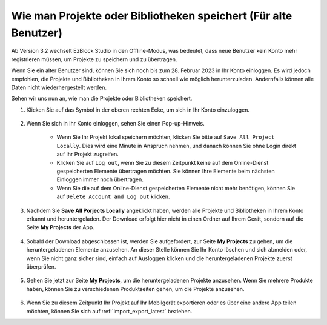 Wie man Projekte oder Bibliotheken speichert (Für alte Benutzer)
==================================================================

Ab Version 3.2 wechselt EzBlock Studio in den Offline-Modus, was bedeutet, dass neue Benutzer kein Konto mehr registrieren müssen, um Projekte zu speichern und zu übertragen.

Wenn Sie ein alter Benutzer sind, können Sie sich noch bis zum 28. Februar 2023 in Ihr Konto einloggen. Es wird jedoch empfohlen, die Projekte und Bibliotheken in Ihrem Konto so schnell wie möglich herunterzuladen. Andernfalls können alle Daten nicht wiederhergestellt werden.

Sehen wir uns nun an, wie man die Projekte oder Bibliotheken speichert.

#. Klicken Sie auf das Symbol in der oberen rechten Ecke, um sich in Ihr Konto einzuloggen.

    .. image:: img/login_new.png

#. Wenn Sie sich in Ihr Konto einloggen, sehen Sie einen Pop-up-Hinweis.

    .. image:: img/sp221116_103418.png

    * Wenn Sie Ihr Projekt lokal speichern möchten, klicken Sie bitte auf ``Save All Project Locally``. Dies wird eine Minute in Anspruch nehmen, und danach können Sie ohne Login direkt auf Ihr Projekt zugreifen.

    * Klicken Sie auf ``Log out``, wenn Sie zu diesem Zeitpunkt keine auf dem Online-Dienst gespeicherten Elemente übertragen möchten. Sie können Ihre Elemente beim nächsten Einloggen immer noch übertragen.

    * Wenn Sie die auf dem Online-Dienst gespeicherten Elemente nicht mehr benötigen, können Sie auf ``Delete Account and Log out`` klicken.

#. Nachdem Sie **Save All Porjects Locally** angeklickt haben, werden alle Projekte und Bibliotheken in Ihrem Konto erkannt und heruntergeladen. Der Download erfolgt hier nicht in einen Ordner auf Ihrem Gerät, sondern auf die Seite **My Projects** der App.

    .. image:: img/ez32_download.png

#. Sobald der Download abgeschlossen ist, werden Sie aufgefordert, zur Seite **My Projects** zu gehen, um die heruntergeladenen Elemente anzusehen. An dieser Stelle können Sie Ihr Konto löschen und sich abmelden oder, wenn Sie nicht ganz sicher sind, einfach auf Ausloggen klicken und die heruntergeladenen Projekte zuerst überprüfen.

    .. image:: img/ez32_view.png

#. Gehen Sie jetzt zur Seite **My Projects**, um die heruntergeladenen Projekte anzusehen. Wenn Sie mehrere Produkte haben, können Sie zu verschiedenen Produktseiten gehen, um die Projekte anzusehen.

    .. image:: img/ez32_download_myproject.png

#. Wenn Sie zu diesem Zeitpunkt Ihr Projekt auf Ihr Mobilgerät exportieren oder es über eine andere App teilen möchten, können Sie sich auf :ref:`import_export_latest` beziehen.
